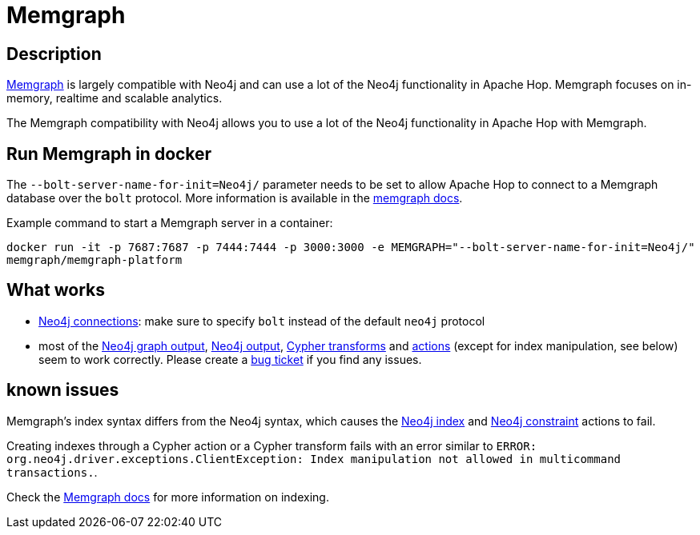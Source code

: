 ////
  // Licensed to the Apache Software Foundation (ASF) under one or more
  // contributor license agreements. See the NOTICE file distributed with
  // this work for additional information regarding copyright ownership.
  // The ASF licenses this file to You under the Apache License, Version 2.0
  // (the "License"); you may not use this file except in compliance with
  // the License. You may obtain a copy of the License at
  //
  // http://www.apache.org/licenses/LICENSE-2.0
  //
  // Unless required by applicable law or agreed to in writing, software
  // distributed under the License is distributed on an "AS IS" BASIS,
  // WITHOUT WARRANTIES OR CONDITIONS OF ANY KIND, either express or implied.
  // See the License for the specific language governing permissions and
  // limitations under the License.
////

////
Licensed to the Apache Software Foundation (ASF) under one
or more contributor license agreements.  See the NOTICE file
distributed with this work for additional information
regarding copyright ownership.  The ASF licenses this file
to you under the Apache License, Version 2.0 (the
"License"); you may not use this file except in compliance
with the License.  You may obtain a copy of the License at
  http://www.apache.org/licenses/LICENSE-2.0
Unless required by applicable law or agreed to in writing,
software distributed under the License is distributed on an
"AS IS" BASIS, WITHOUT WARRANTIES OR CONDITIONS OF ANY
KIND, either express or implied.  See the License for the
specific language governing permissions and limitations
under the License.
////
:documentationPath: /technology/memgraph/
:language: en_US
:description: Apache Hop has extensive support for the Neo4j graph database. Memgraph is largely compatible with Neo4j and can use a lot of the Neo4j functionality in Apache Hop.

= Memgraph

== Description

https://www.memgraph.com[Memgraph^] is largely compatible with Neo4j and can use a lot of the Neo4j functionality in Apache Hop. Memgraph focuses on in-memory, realtime and scalable analytics.

The Memgraph compatibility with Neo4j allows you to use a lot of the Neo4j functionality in Apache Hop with Memgraph.


== Run Memgraph in docker

The `--bolt-server-name-for-init=Neo4j/` parameter needs to be set to allow Apache Hop to connect to a Memgraph database over the `bolt` protocol. More information is available in the https://memgraph.com/docs/memgraph/connect-to-memgraph/drivers/java[memgraph docs^].

Example command to start a Memgraph server in a container:

`docker run -it -p 7687:7687 -p 7444:7444 -p 3000:3000 -e MEMGRAPH="--bolt-server-name-for-init=Neo4j/" memgraph/memgraph-platform`

== What works

* xref:metadata-types/neo4j/neo4j-connection.adoc[Neo4j connections]: make sure to specify `bolt` instead of the default `neo4j` protocol
* most of the xref:pipeline/transforms/neo4j-graphoutput.adoc[Neo4j graph output], xref:pipeline/transforms/neo4j-output.adoc[Neo4j output], xref:pipeline/transforms/neo4j-cypher.adoc[Cypher transforms] and xref:workflow/actions/neo4j-cypherscript.adoc[actions] (except for index manipulation, see below) seem to work correctly. Please create a https://github.com/apache/hop/issues/[bug ticket] if you find any issues.

== known issues

Memgraph's index syntax differs from the Neo4j syntax, which causes the xref:workflow/actions/neo4j-index.adoc[Neo4j index] and xref:workflow/actions/neo4j-constraint.adoc[Neo4j constraint] actions to fail.

Creating indexes through a Cypher action or a Cypher transform fails with an error similar to `ERROR: org.neo4j.driver.exceptions.ClientException: Index manipulation not allowed in multicommand transactions.`.

Check the https://memgraph.com/docs/memgraph/reference-guide/indexing[Memgraph docs^] for more information on indexing.